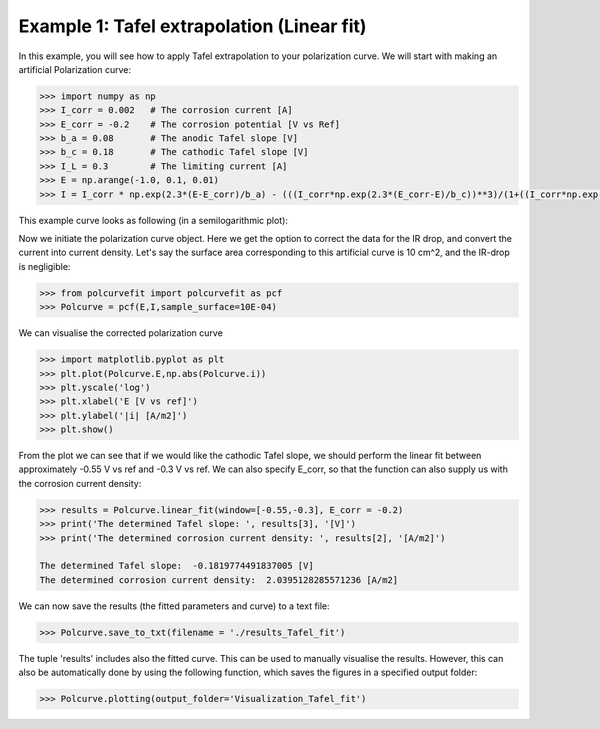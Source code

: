 ===========================================
Example 1: Tafel extrapolation (Linear fit)
===========================================

In this example, you will see how to apply Tafel extrapolation to your polarization curve. We will start with making an artificial Polarization curve:

.. code-block:: python
   
   >>> import numpy as np
   >>> I_corr = 0.002 	# The corrosion current [A]
   >>> E_corr = -0.2 	# The corrosion potential [V vs Ref]
   >>> b_a = 0.08 	# The anodic Tafel slope [V]
   >>> b_c = 0.18 	# The cathodic Tafel slope [V]
   >>> I_L = 0.3 	# The limiting current [A]
   >>> E = np.arange(-1.0, 0.1, 0.01)
   >>> I = I_corr * np.exp(2.3*(E-E_corr)/b_a) - (((I_corr*np.exp(2.3*(E_corr-E)/b_c))**3)/(1+((I_corr*np.exp(2.3*(E_corr-E)/b_c))/I_L)**3))**(1/3)

This example curve looks as following (in a semilogarithmic plot):

.. image:: example_curve.jpeg
   :width: 400
   :alt: Alternative text

Now we initiate the polarization curve object. Here we get the option to correct the data for the IR drop, and convert the current into current density. Let's say the surface area corresponding to this artificial curve is 10 cm^2, and the IR-drop is negligible:

.. code-block:: python
   
   >>> from polcurvefit import polcurvefit as pcf
   >>> Polcurve = pcf(E,I,sample_surface=10E-04)

We can visualise the corrected polarization curve

.. code-block:: python
   
   >>> import matplotlib.pyplot as plt
   >>> plt.plot(Polcurve.E,np.abs(Polcurve.i))
   >>> plt.yscale('log')
   >>> plt.xlabel('E [V vs ref]')
   >>> plt.ylabel('|i| [A/m2]')
   >>> plt.show()

.. image:: example_curve2.jpeg
   :width: 400
   :alt: Alternative text

From the plot we can see that if we would like the cathodic Tafel slope, we should perform the linear fit between approximately -0.55 V vs ref and -0.3 V vs ref. We can also specify E_corr, so that the function can also supply us with the corrosion current density:

.. code-block:: python
   
   >>> results = Polcurve.linear_fit(window=[-0.55,-0.3], E_corr = -0.2)
   >>> print('The determined Tafel slope: ', results[3], '[V]')
   >>> print('The determined corrosion current density: ', results[2], '[A/m2]')

   The determined Tafel slope:  -0.1819774491837005 [V]
   The determined corrosion current density:  2.0395128285571236 [A/m2]

We can now save the results (the fitted parameters and curve) to a text file:

.. code-block:: python

   >>> Polcurve.save_to_txt(filename = './results_Tafel_fit')

The tuple 'results' includes also the fitted curve. This can be used to manually visualise the results. However, this can  also be automatically done by using the following function, which saves the figures in a specified output folder:

.. code-block:: python
   
   >>> Polcurve.plotting(output_folder='Visualization_Tafel_fit')







